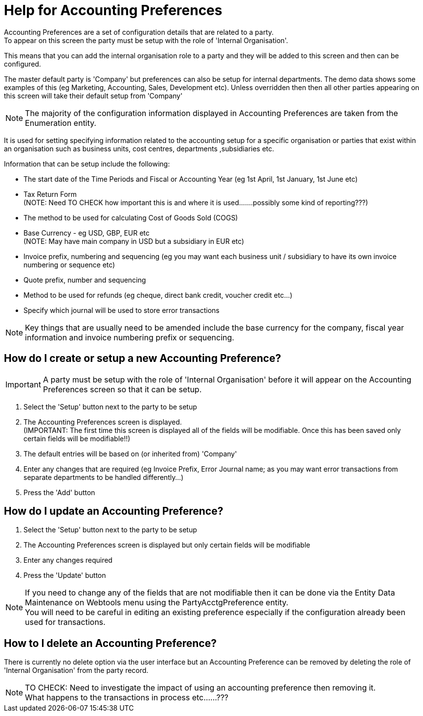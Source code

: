 ////
Licensed to the Apache Software Foundation (ASF) under one
or more contributor license agreements.  See the NOTICE file
distributed with this work for additional information
regarding copyright ownership.  The ASF licenses this file
to you under the Apache License, Version 2.0 (the
"License"); you may not use this file except in compliance
with the License.  You may obtain a copy of the License at

http://www.apache.org/licenses/LICENSE-2.0

Unless required by applicable law or agreed to in writing,
software distributed under the License is distributed on an
"AS IS" BASIS, WITHOUT WARRANTIES OR CONDITIONS OF ANY
KIND, either express or implied.  See the License for the
specific language governing permissions and limitations
under the License.
////

= Help for Accounting Preferences
Accounting Preferences are a set of configuration details that are related to a party.
To appear on this screen the party must be setup with the role of 'Internal Organisation'.
This means that you can add the internal organisation role to a party and they will be added to this screen and
 then can be configured.

The master default party is 'Company' but preferences can also be setup for internal departments.
The demo data shows some examples of this (eg Marketing, Accounting, Sales, Development etc).
Unless overridden then then all other parties appearing on this screen will take their default setup from 'Company'

NOTE: The majority of the configuration information displayed in Accounting Preferences are taken from the Enumeration entity.

It is used for setting specifying information related to the accounting setup for a specific organisation or parties that
 exist within an organisation such as business units, cost centres, departments ,subsidiaries etc.

Information that can be setup include the following:

* The start date of the Time Periods and Fiscal or Accounting Year (eg 1st April, 1st January, 1st June etc)
* Tax Return Form +
  (NOTE: Need TO CHECK how important this is and where it is used.......possibly some kind of reporting???)
* The method to be used for calculating Cost of Goods Sold (COGS)
* Base Currency - eg USD, GBP, EUR etc +
  (NOTE: May have main company in USD but a subsidiary in EUR etc)
* Invoice prefix, numbering and sequencing
  (eg you may want each business unit / subsidiary to have its own invoice numbering or sequence etc)
* Quote prefix, number and sequencing
* Method to be used for refunds (eg cheque, direct bank credit, voucher credit etc...)
* Specify which journal will be used to store error transactions

NOTE: Key things that are usually need to be amended include the base currency for the company, fiscal year information and
      invoice numbering prefix or sequencing.

== How do I create or setup a new Accounting Preference?
IMPORTANT: A party must be setup with the role of 'Internal Organisation' before it will appear on
           the Accounting Preferences screen so that it can be setup.

. Select the 'Setup' button next to the party to be setup
. The Accounting Preferences screen is displayed. +
  (IMPORTANT: The first time this screen is displayed all of the fields will be modifiable.
   Once this has been saved only certain fields will be modifiable!!)
. The default entries will be based on (or inherited from) 'Company'
. Enter any changes that are required (eg Invoice Prefix, Error Journal name;
   as you may want error transactions from separate departments to be handled differently...)
. Press the 'Add' button

== How do I update an Accounting Preference?
. Select the 'Setup' button next to the party to be setup
. The Accounting Preferences screen is displayed but only certain fields will be modifiable
. Enter any changes required
. Press the 'Update' button

NOTE: If you need to change any of the fields that are not modifiable then it can be done
      via the Entity Data Maintenance on Webtools menu using the PartyAcctgPreference entity. +
      You will need to be careful in editing an existing preference especially if the configuration already been used
       for transactions.

== How to I delete an Accounting Preference?
There is currently no delete option via the user interface but an Accounting Preference can be removed by deleting the role of
 'Internal Organisation' from the party record.

NOTE: TO CHECK: Need to investigate the impact of using an accounting preference then removing it. +
      What happens to the transactions in process etc......???
